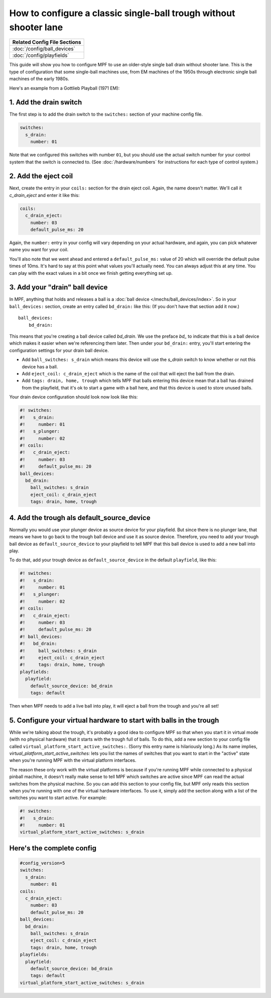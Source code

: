 How to configure a classic single-ball trough without shooter lane
==================================================================

+------------------------------------------------------------------------------+
| Related Config File Sections                                                 |
+==============================================================================+
| :doc:`/config/ball_devices`                                                  |
+------------------------------------------------------------------------------+
| :doc:`/config/playfields`                                                    |
+------------------------------------------------------------------------------+

This guide will show you how to configure MPF to use an older-style single
ball drain without shooter lane. This is the type of configuration that some single-ball
machines use, from EM machines of the 1950s through electronic single ball
machines of the early 1980s.

Here's an example from a Gottlieb Playball (1971 EM):

.. image:: /mechs/images/classic_single_ball_trough_without_shooter_lane_photo.png

1. Add the drain switch
-----------------------

The first step is to add the drain switch to the ``switches:``
section of your machine config file.

.. code-block:: mpf-config

    switches:
      s_drain:
        number: 01

Note that we configured this switches with number ``01``, but you should use the
actual switch number for your control system that the switch is connected to.
(See :doc:`/hardware/numbers` for instructions for each type of control system.)

2. Add the eject coil
---------------------

Next, create the entry in your ``coils:`` section for the drain eject
coil. Again, the name doesn't matter. We'll call it *c_drain_eject* and enter it
like this:

.. code-block:: mpf-config

    coils:
      c_drain_eject:
        number: 03
        default_pulse_ms: 20

Again, the ``number:`` entry in your config will vary depending on your actual
hardware, and again, you can pick whatever name you want for your coil.

You'll also note that we went ahead and entered a ``default_pulse_ms:`` value of 20
which will override the default pulse times of 10ms. It's hard to say
at this point what values you'll actually need. You can always adjust
this at any time. You can play with the exact values in a bit once we
finish getting everything set up.

3. Add your "drain" ball device
-------------------------------

In MPF, anything that holds and releases a ball is a
:doc:`ball device </mechs/ball_devices/index>`. So in your ``ball_devices:``
section, create an entry called ``bd_drain:`` like this: (If you don't have that
section add it now.)

::

    ball_devices:
        bd_drain:

This means that you're creating a ball device called *bd_drain*.
We use the preface *bd_* to indicate that this is a ball device
which makes it easier when we're referencing them later. Then under
your ``bd_drain:`` entry, you'll start entering the
configuration settings for your drain ball device.

* Add ``ball_switches: s_drain`` which means this device will use the *s_drain*
  switch to know whether or not this device has a ball.
* Add ``eject_coil: c_drain_eject`` which is the name of the coil that will
  eject the ball from the drain.
* Add ``tags: drain, home, trough`` which tells MPF that balls entering this
  device mean that a ball has drained from the playfield, that it's ok to start
  a game with a ball here, and that this device is used to store unused balls.

Your drain device configuration should look now look like this:

.. code-block:: mpf-config

    #! switches:
    #!   s_drain:
    #!     number: 01
    #!   s_plunger:
    #!     number: 02
    #! coils:
    #!   c_drain_eject:
    #!     number: 03
    #!     default_pulse_ms: 20
    ball_devices:
      bd_drain:
        ball_switches: s_drain
        eject_coil: c_drain_eject
        tags: drain, home, trough

4. Add the trough als default_source_device
-------------------------------------------

Normally you would use your plunger device as source device for your playfield.
But since there is no plunger lane, that means
we have to go back to the trough ball device and use it as source device.
Therefore, you need to add your trough ball device as ``default_source_device`` to
your playfield to tell MPF that this ball device is used to add a new ball
into play.

To do that, add your trough device as ``default_source_device`` in
the default ``playfield``, like this:

.. code-block:: mpf-config

    #! switches:
    #!   s_drain:
    #!     number: 01
    #!   s_plunger:
    #!     number: 02
    #! coils:
    #!   c_drain_eject:
    #!     number: 03
    #!     default_pulse_ms: 20
    #! ball_devices:
    #!   bd_drain:
    #!     ball_switches: s_drain
    #!     eject_coil: c_drain_eject
    #!     tags: drain, home, trough
    playfields:
      playfield:
        default_source_device: bd_drain
        tags: default

Then when MPF needs to add a live ball into play, it will eject a ball
from the trough and you're all set!

5. Configure your virtual hardware to start with balls in the trough
--------------------------------------------------------------------

While we're talking about the trough, it's probably a good idea to configure
MPF so that when you start it in virtual mode (with no physical hardware) that
it starts with the trough full of balls. To do this, add a new section to your
config file called ``virtual_platform_start_active_switches:``. (Sorry this
entry name is hilariously long.) As its name implies,
*virtual_platform_start_active_switches:* lets you list the names of
switches that you want to start in the "active" state when you're
running MPF with the virtual platform interfaces.

The reason these only work with the virtual platforms is because if you're
running MPF while connected to a physical pinball machine, it doesn't
really make sense to tell MPF which switches are active since MPF can
read the actual switches from the physical machine. So you can add
this section to your config file, but MPF only reads this section when
you're running with one of the virtual hardware interfaces. To use it,
simply add the section along with a list of the switches you want to
start active. For example:

.. code-block:: mpf-config

    #! switches:
    #!   s_drain:
    #!     number: 01
    virtual_platform_start_active_switches: s_drain

Here's the complete config
--------------------------

.. code-block:: mpf-config

    #config_version=5
    switches:
      s_drain:
        number: 01
    coils:
      c_drain_eject:
        number: 03
        default_pulse_ms: 20
    ball_devices:
      bd_drain:
        ball_switches: s_drain
        eject_coil: c_drain_eject
        tags: drain, home, trough
    playfields:
      playfield:
        default_source_device: bd_drain
        tags: default
    virtual_platform_start_active_switches: s_drain

